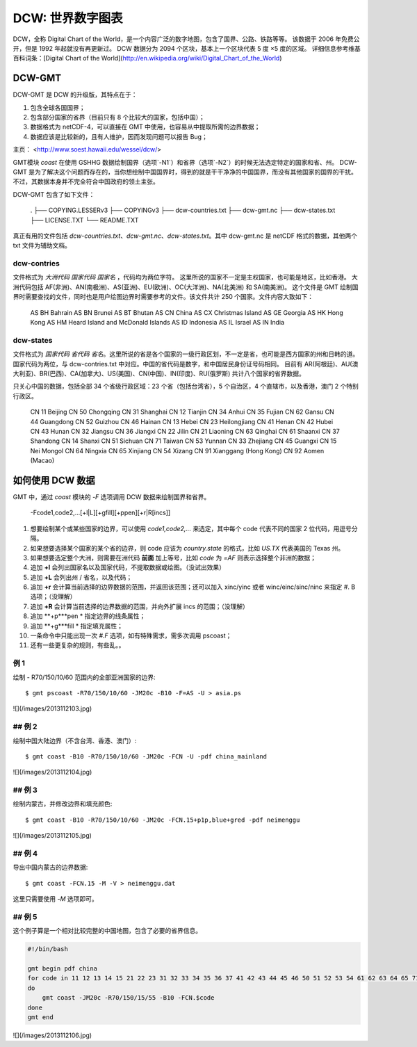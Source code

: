 DCW: 世界数字图表
=================

DCW，全称 Digital Chart of the World，是一个内容广泛的数字地图，包含了国界、公路、铁路等等。
该数据于 2006 年免费公开，但是 1992 年起就没有再更新过。
DCW 数据分为 2094 个区块，基本上一个区块代表 5 度 ×5 度的区域。
详细信息参考维基百科词条：[Digital Chart of the World](http://en.wikipedia.org/wiki/Digital_Chart_of_the_World)

DCW-GMT
-----------------

DCW-GMT 是 DCW 的升级版，其特点在于：

#.  包含全球各国国界；
#.  包含部分国家的省界（目前只有 8 个比较大的国家，包括中国）；
#.  数据格式为 netCDF-4，可以直接在 GMT 中使用，也容易从中提取所需的边界数据；
#.  数据应该是比较新的，且有人维护，因而发现问题可以报告 Bug；

主页： <http://www.soest.hawaii.edu/wessel/dcw/>

GMT模块 `coast` 在使用 GSHHG 数据绘制国界（选项`-N1`）和省界（选项`-N2`）的时候无法选定特定的国家和省、州。
DCW-GMT 是为了解决这个问题而存在的，当你想绘制中国国界时，得到的就是干干净净的中国国界，而没有其他国家的国界的干扰。
不过，其数据本身并不完全符合中国政府的领土主张。

DCW-GMT 包含了如下文件：

    .
    ├── COPYING.LESSERv3
    ├── COPYINGv3
    ├── dcw-countries.txt
    ├── dcw-gmt.nc
    ├── dcw-states.txt
    ├── LICENSE.TXT
    └── README.TXT

真正有用的文件包括 `dcw-countries.txt`、`dcw-gmt.nc`、`dcw-states.txt`。其中 dcw-gmt.nc 是 netCDF 格式的数据，其他两个 txt 文件为辅助文档。

dcw-contries
+++++++++++++++++++

文件格式为 `大洲代码 国家代码 国家名` ，代码均为两位字符。
这里所说的国家不一定是主权国家，也可能是地区，比如香港。
大洲代码包括 AF(非洲)、AN(南极洲)、AS(亚洲)、EU(欧洲)、OC(大洋洲)、NA(北美洲) 和 SA(南美洲)。
这个文件是 GMT 绘制国界时需要查找的文件，同时也是用户绘图边界时需要参考的文件。该文件共计 250 个国家。文件内容大致如下：

    AS BH Bahrain
    AS BN Brunei
    AS BT Bhutan
    AS CN China
    AS CX Christmas Island
    AS GE Georgia
    AS HK Hong Kong
    AS HM Heard Island and McDonald Islands
    AS ID Indonesia
    AS IL Israel
    AS IN India

dcw-states
++++++++++++++++++++

文件格式为 `国家代码 省代码 省名`。这里所说的省是各个国家的一级行政区划，不一定是省，也可能是西方国家的州和日韩的道。
国家代码为两位，与 dcw-contries.txt 中对应。中国的省代码是数字，和中国居民身份证号码相同。
目前有 AR(阿根廷)、AU(澳大利亚)、BR(巴西)、CA(加拿大)、US(美国)、CN(中国)、IN(印度)、RU(俄罗斯) 共计八个国家的省界数据。

只关心中国的数据，包括全部 34 个省级行政区域：23 个省（包括台湾省），5 个自治区，4 个直辖市，以及香港，澳门 2 个特别行政区。

    CN 11 Beijing
    CN 50 Chongqing
    CN 31 Shanghai
    CN 12 Tianjin
    CN 34 Anhui
    CN 35 Fujian
    CN 62 Gansu
    CN 44 Guangdong
    CN 52 Guizhou
    CN 46 Hainan
    CN 13 Hebei
    CN 23 Heilongjiang
    CN 41 Henan
    CN 42 Hubei
    CN 43 Hunan
    CN 32 Jiangsu
    CN 36 Jiangxi
    CN 22 Jilin
    CN 21 Liaoning
    CN 63 Qinghai
    CN 61 Shaanxi
    CN 37 Shandong
    CN 14 Shanxi
    CN 51 Sichuan
    CN 71 Taiwan
    CN 53 Yunnan
    CN 33 Zhejiang
    CN 45 Guangxi
    CN 15 Nei Mongol
    CN 64 Ningxia
    CN 65 Xinjiang
    CN 54 Xizang
    CN 91 Xianggang (Hong Kong)
    CN 92 Aomen (Macao)

如何使用 DCW 数据
-------------------

GMT 中，通过 `coast` 模块的 `-F` 选项调用 DCW 数据来绘制国界和省界。

    -Fcode1,code2,...[+l|L][+gfill][+ppen][+r|R[incs]]

#.   想要绘制某个或某些国家的边界，可以使用 `code1,code2,...` 来选定，其中每个 code 代表不同的国家 2 位代码，用逗号分隔。
#.   如果想要选择某个国家的某个省的边界，则 code 应该为 `country.state` 的格式，比如 `US.TX` 代表美国的 Texas 州。
#.   如果想要选定整个大洲，则需要在洲代码 **前面** 加上等号，比如 `code` 为 `=AF` 则表示选择整个非洲的数据；
#.   追加 **+l** 会列出国家名以及国家代码，不提取数据或绘图。（没试出效果）
#.   追加 **+L** 会列出州 / 省名，以及代码；
#.   追加 **+r** 会计算当前选择的边界数据的范围，并返回该范围；还可以加入 xinc/yinc 或者 winc/einc/sinc/ninc 来指定 #. B 选项；（没理解）
#.   追加 **+R** 会计算当前选择的边界数据的范围，并向外扩展 incs 的范围；（没理解）
#.   追加 **+p***pen * 指定边界的线条属性；
#.   追加 **+g***fill * 指定填充属性；
#.   一条命令中只能出现一次 `#.F` 选项，如有特殊需求，需多次调用 pscoast；
#.   还有一些更复杂的规则，有些乱。。

例 1
+++++++++++++

绘制 - R70/150/10/60 范围内的全部亚洲国家的边界::

    $ gmt pscoast -R70/150/10/60 -JM20c -B10 -F=AS -U > asia.ps

![](/images/2013112103.jpg)

## 例 2
+++++++++++++

绘制中国大陆边界（不含台湾、香港、澳门）::

    $ gmt coast -B10 -R70/150/10/60 -JM20c -FCN -U -pdf china_mainland

![](/images/2013112104.jpg)

## 例 3
+++++++++++++

绘制内蒙古，并修改边界和填充颜色::

    $ gmt coast -B10 -R70/150/10/60 -JM20c -FCN.15+p1p,blue+gred -pdf neimenggu

![](/images/2013112105.jpg)

## 例 4
+++++++++++++

导出中国内蒙古的边界数据::

    $ gmt coast -FCN.15 -M -V > neimenggu.dat

这里只需要使用 `-M` 选项即可。

## 例 5
+++++++++++++

这个例子算是一个相对比较完整的中国地图，包含了必要的省界信息。

.. code-block:: bash

    #!/bin/bash

    gmt begin pdf china
    for code in 11 12 13 14 15 21 22 23 31 32 33 34 35 36 37 41 42 43 44 45 46 50 51 52 53 54 61 62 63 64 65 71 91 92;
    do
        gmt coast -JM20c -R70/150/15/55 -B10 -FCN.$code
    done
    gmt end


![](/images/2013112106.jpg)

